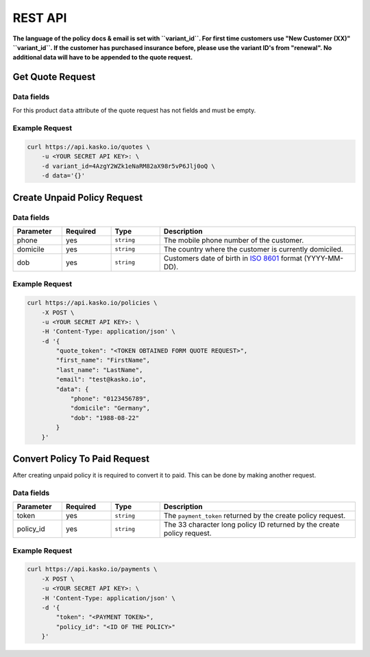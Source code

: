 REST API
========

**The language of the policy docs & email is set with ``variant_id``. For first time customers use "New Customer (XX)" ``variant_id``. If the customer has purchased insurance before, please use the variant ID's from "renewal". No additional data will have to be appended to the quote request.**

Get Quote Request
-----------------

Data fields
~~~~~~~~~~~

For this product ``data`` attribute of the quote request has not fields and must be empty.

Example Request
~~~~~~~~~~~~~~~

.. code:: bash

    curl https://api.kasko.io/quotes \
        -u <YOUR SECRET API KEY>: \
        -d variant_id=4AzgY2WZk1eNaRM82aX98r5vP6Jlj0oQ \
        -d data='{}'

Create Unpaid Policy Request
----------------------------

Data fields
~~~~~~~~~~~

.. csv-table::
   :header: "Parameter", "Required", "Type", "Description"
   :widths: 20, 20, 20, 80

   "phone",    "yes", "``string``", "The mobile phone number of the customer."
   "domicile", "yes", "``string``", "The country where the customer is currently domiciled."
   "dob",      "yes", "``string``", "Customers date of birth in `ISO 8601 <https://en.wikipedia.org/wiki/ISO_8601>`_ format (YYYY-MM-DD)."

Example Request
~~~~~~~~~~~~~~~

.. code:: bash

    curl https://api.kasko.io/policies \
        -X POST \
        -u <YOUR SECRET API KEY>: \
        -H 'Content-Type: application/json' \
        -d '{
            "quote_token": "<TOKEN OBTAINED FORM QUOTE REQUEST>",
            "first_name": "FirstName",
            "last_name": "LastName",
            "email": "test@kasko.io",
            "data": {
                "phone": "0123456789",
                "domicile": "Germany",
                "dob": "1988-08-22"
            }
        }'

Convert Policy To Paid Request
------------------------------

After creating unpaid policy it is required to convert it to paid. This can be done by making another request.

Data fields
~~~~~~~~~~~

.. csv-table::
   :header: "Parameter", "Required", "Type", "Description"
   :widths: 20, 20, 20, 80

   "token",     "yes", "``string``", "The ``payment_token`` returned by the create policy request."
   "policy_id", "yes", "``string``", "The 33 character long policy ID returned by the create policy request."

Example Request
~~~~~~~~~~~~~~~

.. code:: bash

    curl https://api.kasko.io/payments \
        -X POST \
        -u <YOUR SECRET API KEY>: \
        -H 'Content-Type: application/json' \
        -d '{
            "token": "<PAYMENT TOKEN>",
            "policy_id": "<ID OF THE POLICY>"
        }'
